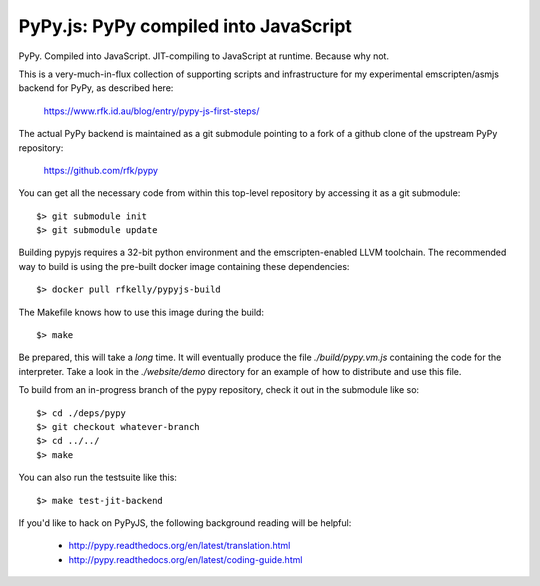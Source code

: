 
PyPy.js:  PyPy compiled into JavaScript
=======================================

PyPy.  Compiled into JavaScript.  JIT-compiling to JavaScript at runtime.
Because why not.

This is a very-much-in-flux collection of supporting scripts and infrastructure
for my experimental emscripten/asmjs backend for PyPy, as described here:

    https://www.rfk.id.au/blog/entry/pypy-js-first-steps/

The actual PyPy backend is maintained as a git submodule pointing to a fork
of a github clone of the upstream PyPy repository:

    https://github.com/rfk/pypy

You can get all the necessary code from within this top-level repository
by accessing it as a git submodule::

    $> git submodule init
    $> git submodule update

Building pypyjs requires a 32-bit python environment and the emscripten-enabled
LLVM toolchain.  The recommended way to build is using the pre-built docker
image containing these dependencies::

    $> docker pull rfkelly/pypyjs-build

The Makefile knows how to use this image during the build::

    $> make

Be prepared, this will take a *long* time.  It will eventually produce the file
`./build/pypy.vm.js` containing the code for the interpreter.  Take a look in
the `./website/demo` directory for an example of how to distribute and use
this file.

To build from an in-progress branch of the pypy repository, check it out
in the submodule like so::

    $> cd ./deps/pypy
    $> git checkout whatever-branch
    $> cd ../../
    $> make

You can also run the testsuite like this::

    $> make test-jit-backend


If you'd like to hack on PyPyJS, the following background reading will
be helpful:

  * http://pypy.readthedocs.org/en/latest/translation.html
  * http://pypy.readthedocs.org/en/latest/coding-guide.html



